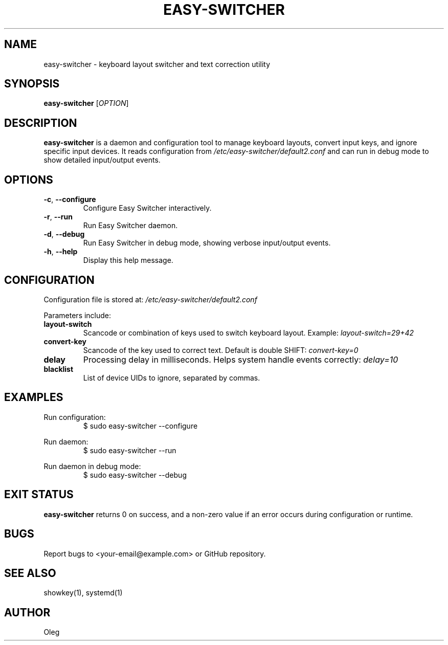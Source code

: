 .\" Manpage for easy-switcher
.TH EASY-SWITCHER 1 "2025-10-15" "version 0.5" "User Commands"
.SH NAME
easy-switcher \- keyboard layout switcher and text correction utility

.SH SYNOPSIS
.B easy-switcher
[\fIOPTION\fR]

.SH DESCRIPTION
.B easy-switcher
is a daemon and configuration tool to manage keyboard layouts, convert input keys,
and ignore specific input devices. It reads configuration from
.I /etc/easy-switcher/default2.conf
and can run in debug mode to show detailed input/output events.

.SH OPTIONS
.TP
.BR -c ", " --configure
Configure Easy Switcher interactively.
.TP
.BR -r ", " --run
Run Easy Switcher daemon.
.TP
.BR -d ", " --debug
Run Easy Switcher in debug mode, showing verbose input/output events.
.TP
.BR -h ", " --help
Display this help message.

.SH CONFIGURATION
Configuration file is stored at:
.I /etc/easy-switcher/default2.conf

Parameters include:

.TP
.B layout-switch
Scancode or combination of keys used to switch keyboard layout. Example:
.I layout-switch=29+42

.TP
.B convert-key
Scancode of the key used to correct text. Default is double SHIFT:
.I convert-key=0

.TP
.B delay
Processing delay in milliseconds. Helps system handle events correctly:
.I delay=10

.TP
.B blacklist
List of device UIDs to ignore, separated by commas.

.SH EXAMPLES
Run configuration:
.RS
$ sudo easy-switcher --configure
.RE

Run daemon:
.RS
$ sudo easy-switcher --run
.RE

Run daemon in debug mode:
.RS
$ sudo easy-switcher --debug
.RE

.SH EXIT STATUS
.B easy-switcher
returns 0 on success, and a non-zero value if an error occurs during configuration
or runtime.

.SH BUGS
Report bugs to <your-email@example.com> or GitHub repository.

.SH SEE ALSO
showkey(1), systemd(1)

.SH AUTHOR
Oleg

